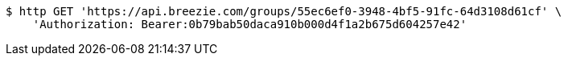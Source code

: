 [source,bash]
----
$ http GET 'https://api.breezie.com/groups/55ec6ef0-3948-4bf5-91fc-64d3108d61cf' \
    'Authorization: Bearer:0b79bab50daca910b000d4f1a2b675d604257e42'
----